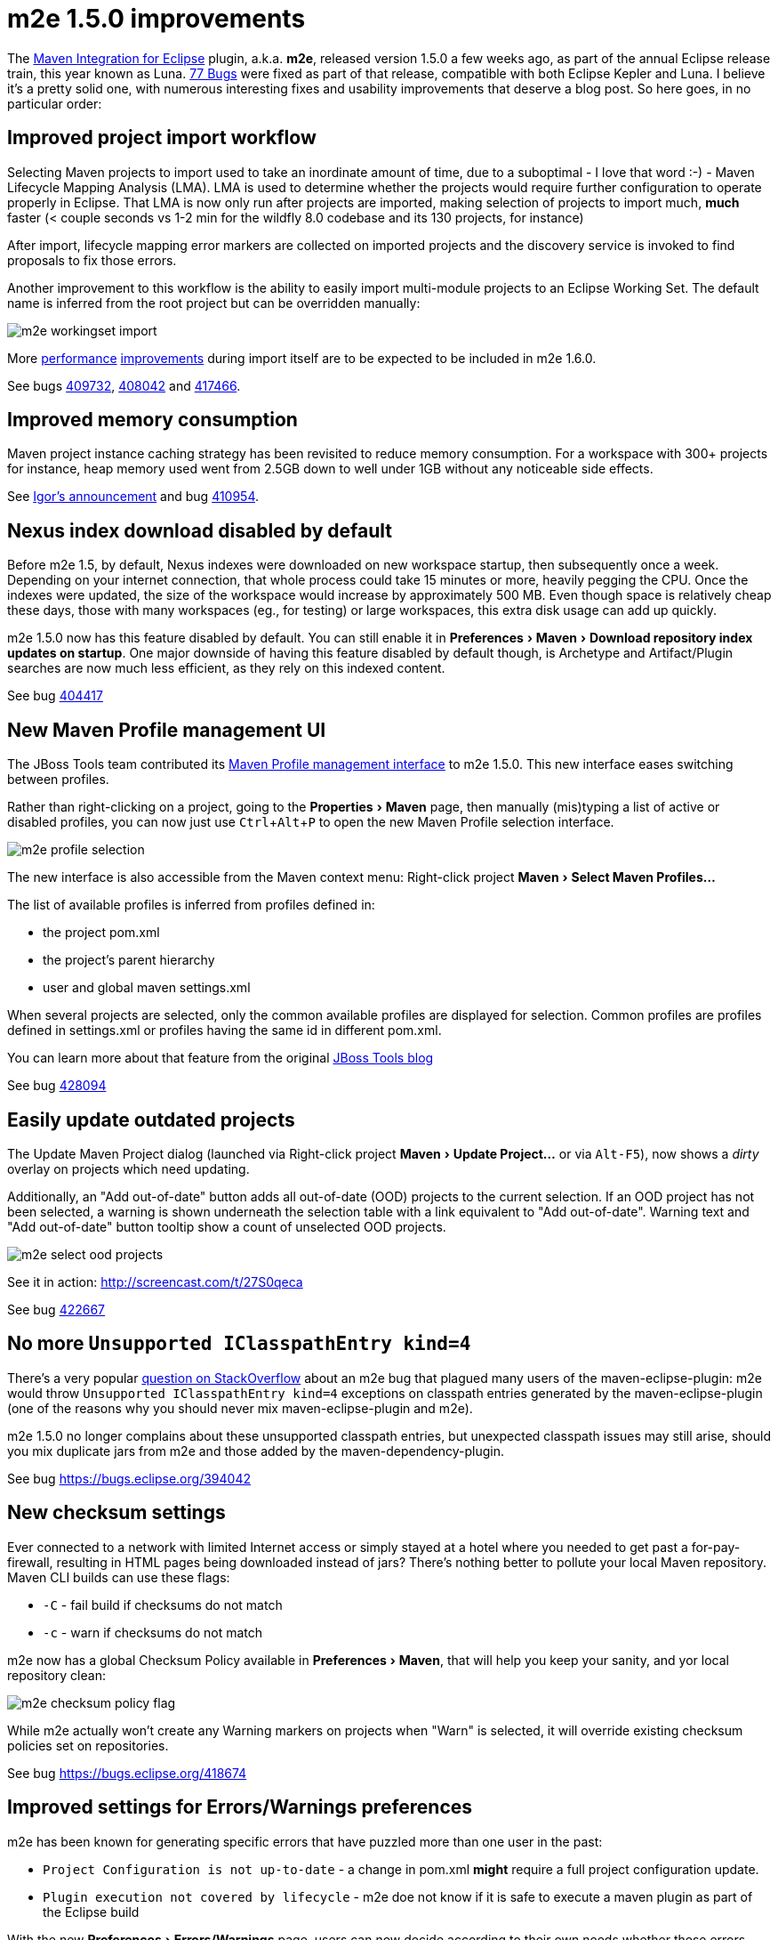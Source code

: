 = m2e 1.5.0 improvements
:page-layout: blog
:page-author: fbricon
:page-tags: [m2e, maven]
:experimental:

The https://www.eclipse.org/m2e[Maven Integration for Eclipse] plugin, a.k.a. *m2e*, released version 1.5.0 a few weeks ago, as part of the annual Eclipse release train, this year known as Luna. 
https://bugs.eclipse.org/bugs/buglist.cgi?bug_status=UNCONFIRMED&bug_status=NEW&bug_status=ASSIGNED&bug_status=REOPENED&bug_status=RESOLVED&bug_status=VERIFIED&bug_status=CLOSED&classification=Technology&columnlist=target_milestone%2Ccomponent%2Cassigned_to%2Cresolution%2Cshort_desc%2Cchangeddate&known_name=m2e%201.5&list_id=9536440&product=m2e&query_based_on=m2e%201.5&query_format=advanced&resolution=---&resolution=FIXED&resolution=INVALID&resolution=WONTFIX&resolution=DUPLICATE&resolution=WORKSFORME&resolution=MOVED&resolution=NOT_ECLIPSE&target_milestone=1.5.0%2FLuna%20M1&target_milestone=1.5.0%2FLuna%20M2&target_milestone=1.5.0%2FLuna%20M3&target_milestone=1.5.0%2FLuna%20M4&target_milestone=1.5.0%2FLuna%20M5&target_milestone=1.5.0%2FLuna%20M6&target_milestone=1.5.0%2FLuna%20M7&target_milestone=1.5.0%2FLuna%20RC2[77 Bugs] were fixed as part of that release, compatible with both Eclipse Kepler and Luna. I believe it's a pretty solid one, with numerous interesting fixes and usability improvements that deserve a blog post. So here goes, in no particular order:

== Improved project import workflow

Selecting Maven projects to import used to take an inordinate amount of time, due to a suboptimal - I love that word :-) - 
Maven Lifecycle Mapping Analysis (LMA). LMA is used to determine whether the projects would require further configuration to operate properly in Eclipse. 
That LMA is now only run after projects are imported, making selection of projects to import much, *much* faster (< couple seconds
vs 1-2 min for the wildfly 8.0 codebase and its 130 projects, for instance)

After import, lifecycle mapping error markers are collected on imported projects and the discovery service is invoked to find proposals to fix those errors.

Another improvement to this workflow is the ability to easily import multi-module projects to an Eclipse Working Set. The default name is inferred from the root project but can be overridden manually:

image::./images/m2e-workingset-import.png[]

More http://bugs.eclipse.org/436679[performance] http://bugs.eclipse.org/436668[improvements] during import itself are to be expected to be included in m2e 1.6.0.

See bugs https://bugs.eclipse.org/409732[409732], https://bugs.eclipse.org/408042[408042] and https://bugs.eclipse.org/417466[417466].

== Improved memory consumption

Maven project instance caching strategy has been revisited to reduce memory consumption. For a workspace with 300+ projects for instance, 
heap memory used went from 2.5GB down to well under 1GB without any noticeable side effects.

See https://dev.eclipse.org/mhonarc/lists/m2e-dev/msg01389.html[Igor's announcement] and bug https://bugs.eclipse.org/410954[410954].

== Nexus index download disabled by default

Before m2e 1.5, by default, Nexus indexes were downloaded on new workspace startup, then subsequently once a week. 
Depending on your internet connection, that whole process could take 15 minutes or more, heavily pegging the CPU. 
Once the indexes were updated, the size of the workspace would increase by approximately 500 MB. 
Even though space is relatively cheap these days, those with many workspaces (eg., for testing) or large workspaces, this extra disk usage can add up quickly.

m2e 1.5.0 now has this feature disabled by default. You can still enable it in menu:Preferences[Maven > Download repository index updates on startup]. 
One major downside of having this feature disabled by default though, is Archetype and Artifact/Plugin searches are now much less efficient, as they rely on this indexed content.

See bug https://bugs.eclipse.org/404417[404417]

== New Maven Profile management UI

The JBoss Tools team contributed its https://marketplace.eclipse.org/content/maven-profiles-management[Maven Profile management interface] to m2e 1.5.0. This new interface eases switching between profiles.

Rather than right-clicking on a project, going to the menu:Properties[Maven] page, then manually (mis)typing a list of active or disabled profiles, 
you can now just use kbd:[Ctrl+Alt+P] to open the new Maven Profile selection interface.

image::./images/m2e-profile-selection.png[]

The new interface is also accessible from the Maven context menu: Right-click project menu:Maven[Select Maven Profiles...]

The list of available profiles is inferred from profiles defined in:

* the project pom.xml
* the project's parent hierarchy
* user and global maven settings.xml

When several projects are selected, only the common available profiles are displayed for selection. Common profiles are profiles defined in settings.xml or profiles having the same id in different pom.xml.

You can learn more about that feature from the original http://docs.jboss.org/tools/whatsnew/maven/maven-news-3.3.0.M3.html#itemname1[JBoss Tools blog]

See bug https://bugs.eclipse.org/428094[428094]

== Easily update outdated projects

The Update Maven Project dialog (launched via Right-click project menu:Maven[Update Project...] or via kbd:[Alt-F5]), now shows a _dirty_ overlay on projects which need updating.

Additionally, an "Add out-of-date" button adds all out-of-date (OOD)  projects to the current selection.
If an OOD project has not been selected, a warning is shown underneath the selection table with a link equivalent to "Add out-of-date". 
Warning text and "Add out-of-date" button tooltip show a count of unselected OOD projects.

image::./images/m2e-select-ood-projects.png[]

See it in action: http://screencast.com/t/27S0qeca

See bug https://bugs.eclipse.org/422667[422667]

== No more `Unsupported IClasspathEntry kind=4`

There's a very popular http://stackoverflow.com/questions/10564684/how-to-fix-error-updating-maven-project-unsupported-iclasspathentry-kind-4[question on StackOverflow] about an 
m2e bug that plagued many users of the maven-eclipse-plugin: m2e would throw `Unsupported IClasspathEntry kind=4` exceptions on classpath entries generated by the maven-eclipse-plugin 
(one of the reasons why you should never mix maven-eclipse-plugin and m2e).

m2e 1.5.0 no longer complains about these unsupported classpath entries, but unexpected classpath issues may still arise, 
should you mix duplicate jars from m2e and those added by the maven-dependency-plugin. 

See bug https://bugs.eclipse.org/394042

== New checksum settings

Ever connected to a network with limited Internet access or simply stayed at a hotel where you needed to get past a for-pay-firewall, resulting in HTML pages being downloaded instead of jars? 
There's nothing better to pollute your local Maven repository. 
Maven CLI builds can use these flags:

* `-C` - fail build if checksums do not match
* `-c` - warn if checksums do not match

m2e now has a global Checksum Policy available in menu:Preferences[Maven], that will help you keep your sanity, and yor local repository clean:

image::./images/m2e-checksum-policy-flag.png[]

While m2e actually won't create any Warning markers on projects when "Warn" is selected, it will override existing checksum policies set on repositories.

See bug https://bugs.eclipse.org/418674

== Improved settings for Errors/Warnings preferences

m2e has been known for generating specific errors that have puzzled more than one user in the past:

* `Project Configuration is not up-to-date` - a change in pom.xml *might* require a full project configuration update.
* `Plugin execution not covered by lifecycle` - m2e doe not know if it is safe to execute a maven plugin as part of the Eclipse build

With the new menu:Preferences[Errors/Warnings] page, users can now decide according to their own needs whether these errors should be downgraded to `Warning`, or even be ignored entirely.

image::./images/m2e-warnerrors-prefs.png[]

See bugs https://bugs.eclipse.org/433776[433776], https://bugs.eclipse.org/434053[434053]

== Maven runtime changes

A few changes have been made with regards to the Maven runtime(s):

* The embedded Maven runtime has been updated to maven 3.2.1. 
* The Netty/AsynHttpClient transport layer as been replaced with OkHttp 1.5.4. OkHttp is now the default HTTP client on the Android platform. It brings HTTP 2.0 and SPDY support to artifact downloads. Please note though, NTLM authentication is https://github.com/square/okhttp/issues/206[not supported].
* Maven runtime installations can now be customized with a name, and additional libraries can be added. Maven Launch configurations now reference the Maven runtime by name, instead of using a hard-coded location so the configuration is more portable.

See bugs https://bugs.eclipse.org/427932[427932], https://bugs.eclipse.org/418263[418263], https://bugs.eclipse.org/432436[432436]

== Accept contributions from Gerrit

In order to lower the contribution barrier and increase contributor diversity, the m2e project 
now https://wiki.eclipse.org/M2E_Development_Environment#Submitting_patches[accepts changes] contributed via the https://code.google.com/p/gerrit/[Gerrit] 
review system. Head over the http://wiki.eclipse.org/Gerrit[wiki] that explains how to use it. Does it work? https://git.eclipse.org/r/#/q/m2e-core,n,z[Hell yeah]! 
After several significant http://git.eclipse.org/c/m2e/m2e-core.git/log/?qt=author&q=Anton+Tanasenko[contributions], 
https://plus.google.com/107693438225172488731/posts[Anton Tanasenko] has joined the m2e team as commiter! 

Welcome Anton!

See bug https://bugs.eclipse.org/374665[374665]

== Conclusion

With new blood on the m2e team, numerous fixed bugs and some big new features & improvements, m2e 1.5.0 is a pretty exciting release. 
Hope you guys appreciate this year's release, before an even better version next time. 

So if you haven't installed m2e 1.5.0 yet, head over to https://www.eclipse.org/m2e/download/ and have at it.

We'd love to hear your feedback on the https://dev.eclipse.org/mailman/listinfo/m2e-users[mailing list], or whether you https://bugs.eclipse.org/bugs/enter_bug.cgi?product=m2e[report bugs or enhancement requests].


Fred Bricon +
https://twitter.com/fbricon[@fbricon]